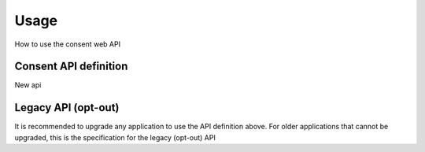 =====
Usage
=====

How to use the consent web API



Consent API definition
======================

New api


Legacy API (opt-out)
====================

It is recommended to upgrade any application to use the API definition above. For older applications that cannot be
upgraded, this is the specification for the legacy (opt-out) API